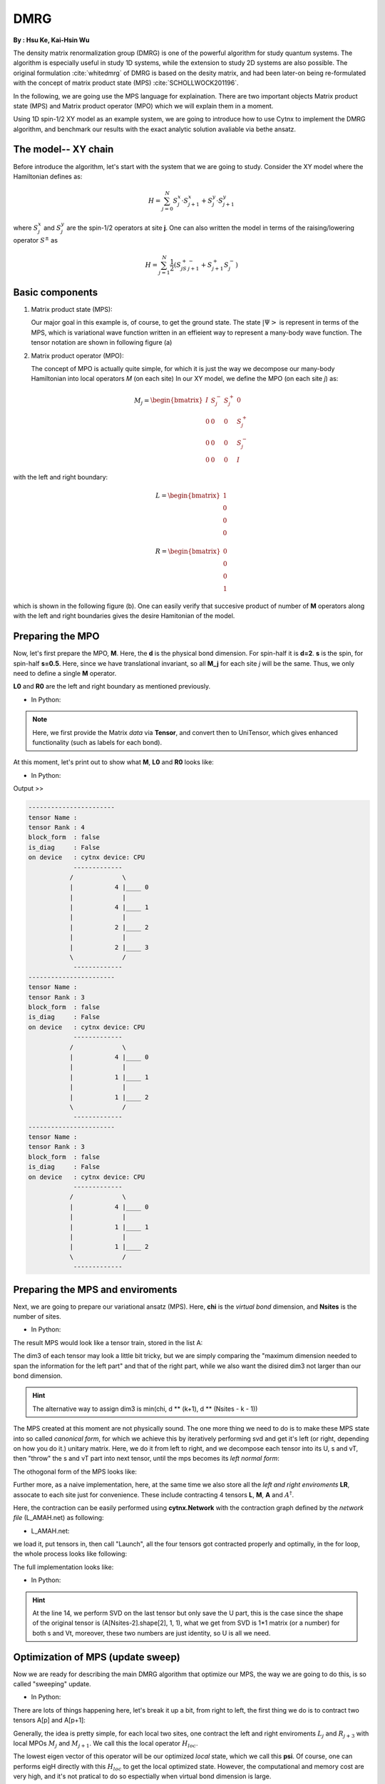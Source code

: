 .. _SectionDMRG:

DMRG
------------
**By : Hsu Ke, Kai-Hsin Wu**

The density matrix renormalization group (DMRG) is one of the powerful algorithm for study quantum systems. 
The algorithm is especially useful in study 1D systems, while the extension to study 2D systems are also possible. The original formulation :cite:`whitedmrg` of DMRG is based on the desity matrix, and had been later-on being re-formulated with the concept of matrix product state (MPS) :cite:`SCHOLLWOCK201196`. 

In the following, we are going use the MPS language for explaination. There are two important objects Matrix product state (MPS) and Matrix product operator (MPO) which we will explain them in a moment. 

Using 1D spin-1/2 XY model as an example system, we are going to introduce how to use Cytnx to implement the DMRG algorithm, and benchmark our results with the exact analytic solution avaliable via bethe ansatz. 

The model-- XY chain
****************************************

Before introduce the algorithm, let's start with the system that we are going to study. Consider the XY model where the Hamiltonian defines as:

.. math::

    H = \sum^N_{j=0} S^x_j \cdot  S^x_{j+1} + S^y_j \cdot S^y_{j+1}

where :math:`S^{x}_j` and :math:`S^{y}_j` are the spin-1/2 operators at site **j**. One can also written the model in terms of the raising/lowering operator :math:`S^{\pm}` as

.. math::
    
    H = \sum^N_{j=1} \frac{1}{2} \left( S^+_jS^-_{j+1} + S^+_{j+1}S^-_{j} \right)


Basic components
*************************

1. Matrix product state (MPS):
 
   Our major goal in this example is, of course, to get the ground state. The state :math:`|\Psi>` is represent in terms of the MPS, which is variational wave function written in an effieient way to represent a many-body wave function. The tensor notation are shown in following figure (a)


2. Matrix product operator (MPO):
 
   The concept of MPO is actually quite simple, for which it is just the way we decompose our many-body Hamiltonian into local operators *M* (on each site) In our XY model, we define the MPO (on each site *j*) as: 
 
.. math::
    
    M_j = \begin{bmatrix}
    I & S^-_j & S^+_j & 0 \\ 
    0 &  0 &  0 & S^+_j\\ 
    0 &  0&   0& S^-_j \\ 
    0 & 0 & 0 & I 
    \end{bmatrix}

with the left and right boundary:

.. math::

    L = \begin{bmatrix}
    1\\ 
    0\\ 
    0\\ 
    0
    \end{bmatrix} 

.. math::

    R = \begin{bmatrix}
    0\\ 
    0\\ 
    0\\ 
    1
    \end{bmatrix}



which is shown in the following figure (b). One can easily verify that succesive product of number of **M** operators  along with the left and right boundaries gives the desire Hamitonian of the model.

.. image:: image/MPSMPO.png
    :width: 400
    :align: center


Preparing the MPO
********************

Now, let's first prepare the MPO, **M**. Here, the **d** is the physical bond dimension. For spin-half it is **d=2**. **s** is the spin, for spin-half **s=0.5**. Here, since we have translational invariant, so all **M_j** for each site *j* will be the same. Thus, we only need to define a single **M** operator.  

**L0** and **R0** are the left and right boundary as mentioned previously. 


* In Python:

.. code-block:: python
    :linenos:
    
    d = 2 #physical dimension
    s = 0.5 #spin-half

    sx = cytnx.physics.spin(0.5,'x')
    sy = cytnx.physics.spin(0.5,'y')
    sp = sx+1j*sy
    sm = sx-1j*sy

    eye = cytnx.eye(d)
    M = cytnx.zeros([4, 4, d, d])
    M[0,0] = M[3,3] = eye
    M[0,1] = M[2,3] = 2**0.5*sp.real()
    M[0,2] = M[1,3] = 2**0.5*sm.real()
    M = cytnx.UniTensor(M,0)

    L0 = cytnx.UniTensor(cytnx.zeros([4,1,1]), rowrank = 0) #Left boundary
    R0 = cytnx.UniTensor(cytnx.zeros([4,1,1]), rowrank = 0) #Right boundary
    L0.get_block_()[0,0,0] = 1.; R0.get_block_()[3,0,0] = 1.

.. Note:: 

    Here, we first provide the Matrix *data* via **Tensor**, and convert then to UniTensor, which gives enhanced functionality (such as labels for each bond). 


At this moment, let's print out to show what **M**, **L0** and **R0** looks like:

* In Python:

.. code-block:: python 
    :linenos:

    M.print_diagram()
    L0.print_diagram()
    R0.print_diagram()


Output >> 

.. code-block:: text

    -----------------------
    tensor Name : 
    tensor Rank : 4
    block_form  : false
    is_diag     : False
    on device   : cytnx device: CPU
                -------------      
               /             \     
               |           4 |____ 0  
               |             |     
               |           4 |____ 1  
               |             |     
               |           2 |____ 2  
               |             |     
               |           2 |____ 3  
               \             /     
                -------------      
    -----------------------
    tensor Name : 
    tensor Rank : 3
    block_form  : false
    is_diag     : False
    on device   : cytnx device: CPU
                -------------      
               /             \     
               |           4 |____ 0  
               |             |     
               |           1 |____ 1  
               |             |     
               |           1 |____ 2  
               \             /     
                -------------      
    -----------------------
    tensor Name : 
    tensor Rank : 3
    block_form  : false
    is_diag     : False
    on device   : cytnx device: CPU
                -------------      
               /             \     
               |           4 |____ 0  
               |             |     
               |           1 |____ 1  
               |             |     
               |           1 |____ 2  
               \             /     
                -------------     


Preparing the MPS and enviroments
***********************************

Next, we are going to prepare our variational ansatz (MPS). Here, **chi** is the *virtual bond* dimension, and **Nsites** is the number of sites. 

* In Python:

.. code-block:: python
    :linenos:
        
    # MPS, chi is virtual bond dimension
    chi = 32
    Nsites = 20
    
    A = [None for i in range(Nsites)]
    A[0] = cytnx.UniTensor(cytnx.random.normal([1, d, min(chi, d)], 0., 1.), rowrank = 2)
    for k in range(1,Nsites):
        dim1 = A[k-1].shape()[2]; dim2 = d;
        dim3 = min(min(chi, A[k-1].shape()[2] * d), d ** (Nsites - k - 1));
        A[k] = cytnx.UniTensor(cytnx.random.normal([dim1, dim2, dim3],0.,1.), rowrank = 2)
        A[k] = A[k].relabels([2*k,2*k+1,2*k+2])


The result MPS would look like a tensor train, stored in the list A:

.. image:: image/dmrg1.png
    :width: 400
    :align: center

The dim3 of each tensor may look a little bit tricky, but we are simply comparing the "maximum dimension needed to span the information for the left part" and that of the right part, while we also want the disired dim3 not larger than our bond dimension.

.. Hint::
    
    The alternative way to assign dim3 is min(chi, d ** (k+1), d ** (Nsites - k - 1))


The MPS created at this moment are not physically sound. The one more thing we need to do is to make these MPS state into so called *canonical form*, for which we achieve this by iteratively performing svd and get it's left (or right, depending on how you do it.) unitary matrix. 
Here, we do it from left to right, and we decompose each tensor into its U, s and vT, then "throw" the s and vT part into next tensor, until the mps becomes its *left normal form*:

.. image:: image/dmrg2.png
    :width: 400
    :align: center

The othogonal form of the MPS looks like:

.. image:: image/dmrg3.png
    :width: 400
    :align: center


Further more, as a naive implementation, here, at the same time we also store all the *left and right enviroments* **LR**, assocate to each site just for convenience. These include contracting 4 tensors **L**, **M**, **A** and :math:`A^\dagger`. 

Here, the contraction can be easily performed using **cytnx.Network** with the contraction graph defined by the *network file* (L_AMAH.net) as following:

* L_AMAH.net:

.. code-block:: python
    :linenos:

    L: -2,-1,-3
    A: -1,-4,1
    M: -2,0,-4,-5
    A_Conj: -3,-5,2
    TOUT: ;0,1,2

we load it, put tensors in, then call "Launch", all the four tensors got contracted properly and optimally, in the for loop, the whole process looks like following:

.. image:: image/dmrg4.png
    :width: 400
    :align: center

The full implementation looks like:


* In Python:

.. code-block:: python
    :linenos:
    
    LR = [None for i in range(Nsites+1)] 
    LR[0]  = L0
    LR[-1] = R0

    for p in range(Nsites - 1):

        ## canonical form: 
        s, A[p] ,vt = cytnx.linalg.Gesvd(A[p])
        A[p+1] = cytnx.Contract(cytnx.Contract(s,vt),A[p+1])

        ## calculate enviroments:
        anet = cytnx.Network("L_AMAH.net")
        anet.PutUniTensors(["L","A","A_Conj","M"],[LR[p],A[p],A[p].Conj(),M]);
        LR[p+1] = anet.Launch(optimal=True);

    _,A[-1] = cytnx.linalg.Gesvd(A[-1],is_U=True,is_vT=False) ## last one.


.. Hint::

    At the line 14, we perform SVD on the last tensor but only save the U part, this is the case since the shape of the original tensor is (A[Nsites-2].shape[2], 1, 1), 
    what we get from SVD is 1*1 matrix (or a number) for both s and Vt, moreover, these two numbers are just identity, so U is all we need.



Optimization of MPS (update sweep)
************************************

Now we are ready for describing the main DMRG algorithm that optimize our MPS, the way we are going to do this, is so called "sweeping" update. 

* In Python:

.. code-block:: python
    :linenos:

    numsweeps = 4 # number of DMRG sweeps
    maxit = 2 # iterations of Lanczos method
    krydim = 4 # dimension of Krylov subspace

    for p in range(Nsites-2,-1,-1): 
        #print(p)

        dim_l = A[p].shape()[0];
        dim_r = A[p+1].shape()[2];


        psi = cytnx.Contract(A[p],A[p+1]) ## contract

        lbl = psi.labels() ## memorize label
        psi_T = psi.get_block_(); psi_T.flatten_() ## flatten to 1d

        psi_T, Entemp = optimize_psi(psi_T, (LR[p],M,M,LR[p+2]), maxit, krydim)
        psi_T.reshape_(dim_l,d,d,dim_r) ## convert psi back to 4-leg form 
        psi = cytnx.UniTensor(psi_T, rowrank = 2);    
        psi = psi.relabels(lbl)
        Ekeep.append(Entemp)
        
        new_dim = min(dim_l*d,dim_r*d,chi)

        lbl = A[p].labels() #memorize label
        lbl_ = A[p+1].labels() #memorize label
        s,A[p],A[p+1] = cytnx.linalg.Svd_truncate(psi,new_dim)
        A[p+1].set_labels(lbl_) #set the label back to be consistent

        slabel = s.labels()
        s = s/s.get_block_().Norm().item() 
        s = s.relabels(slabel)


        A[p] = cytnx.Contract(A[p],s) ## absorb s into next neighbor
        A[p].set_labels(lbl) #set the label back to be consistent

        # A[p].print_diagram()
        # A[p+1].print_diagram()

        # update LR from right to left:
        anet = cytnx.Network("R_AMAH.net")
        anet.PutUniTensors(["R","B","M","B_Conj"],[LR[p+2],A[p+1],M,A[p+1].Conj()])
        LR[p+1] = anet.Launch(optimal=True)
        
        print('Sweep[r->l]: %d/%d, Loc:%d,Energy: %f'%(k,numsweeps,p,Ekeep[-1]))

    lbl = A[0].labels() #memorize label
    A[0].set_rowrank(1)
    _,A[0] = cytnx.linalg.Gesvd(A[0],is_U=False, is_vT=True)
    A[0].set_labels(lbl) #set the label back to be consistent

There are lots of things happening here, let's break it up a bit, from right to left, the first thing we do is to contract two tensors A[p] and A[p+1]:

.. image:: image/dmrg5.png
    :width: 400
    :align: center


Generally, the idea is pretty simple, for each local two sites, one contract the left and right enviroments :math:`L_{j}` and :math:`R_{j+3}` with local MPOs :math:`M_{j}` and :math:`M_{j+1}`. We call this the local operator :math:`H_{loc}`. 

The lowest eigen vector of this operator will be our optimized *local* state, which we call this **psi**. Of course, one can performs eigH directly with this :math:`H_{loc}` to get the local optimized state. However, the computational and memory cost are very high, and it's not pratical to do so espectially when virtual bond dimension is large. 

Instead, we use iterative solver (Lanczos method) to get our ground state, and use the **A[p]** and **A[p+1]** as our initial trial state for performing Lanczos with our local operator :math:`H_{loc}`.
 
The :math:`H_{loc}` is obtained by the following projector.net network:


* projector.net:

.. code-block:: python
    :linenos:

    psi: -1,-2,-3,-4
    L: -5,-1,0
    R: -7,-4,3
    M1: -5,-6,-2,1
    M2: -6,-7,-3,2
    TOUT: ;0,1,2,3
    
which in tensor notation looks like this:

.. image:: image/dmrg6.png
    :width: 400
    :align: center


To ultilize the Lanczos function, the opertion of acting Hamitonian (which involves contraction using a network) is implemented using LinOp class (See Iterative Solver section for furtuer details). 

* In Python:

.. code-block:: python
    :linenos:

    class Hxx(cytnx.LinOp):

        def __init__(self, anet, shapes, psidim):
            cytnx.LinOp.__init__(self,"mv", psidim, cytnx.Type.Double, cytnx.Device.cpu)
            self.anet = anet
            self.shapes = shapes

        def matvec(self, v):
            v_ = v.clone()
            psi_u = cytnx.UniTensor(v_, 0) ## share memory, no copy
            psi_u.reshape_(*self.shapes)
            self.anet.PutUniTensor("psi",psi_u)
            out = self.anet.Launch(optimal=True).get_block_() # get_block_ without copy
            out.flatten_() ## only change meta, without copy.
            return out

.. Hint::
    the class itself contain this projector network and do the contraction job for the input vector(state).
    We then pass this linear operation to the Lanczos algorithm to use as the operation of optimization. 


So now the optimize_psi function looks like:

* In Python:

.. code-block:: python
    :linenos:

    def optimize_psi(psivec, functArgs, maxit=2, krydim=4):

        L,M1,M2,R = functArgs
        pshape = [L.shape()[1],M1.shape()[2],M2.shape()[2],R.shape()[1]]

        anet = cytnx.Network("projector.net")
        anet.PutUniTensor("M2",M2)
        anet.PutUniTensors(["L","M1","R"],[L,M1,R])

        H = Hxx(anet, pshape, len(psivec))
        energy, psivec = cytnx.linalg.Lanczos(Hop = H, method = "ER", Maxiter = 4, CvgCrit = 9999999999, Tin = psivec, max_krydim = krydim)

        return psivec, energy[0].item()

Where we constructed the network (put tensors in) then pass it to our linear operation H.

Now, we get our energy and ground state for a two-sites system, after some re-labeling (in order to contract UniTensor) and reshape, 
we have to make our psi into the canonical form, for which we do the SVD for the ground state we just obtained, then let the left hand side site keep the U and s, while the other site became Vt. The intermediate bond are truncated such that the maximum virtual bond dimension is limited to **chi**. 

* In Python:
  
.. code-block:: python
    :linenos:

    new_dim = min(dim_l*d,dim_r*d,chi)

    lbl = A[p].labels() #memorize label
    lbl_ = A[p+1].labels() #memorize label
    s,A[p],A[p+1] = cytnx.linalg.Svd_truncate(psi,new_dim)
    A[p+1].set_labels(lbl_) #set the label back to be consistent

    slabel = s.labels()
    s = s/s.get_block_().Norm().item() 
    s = s.relabels(slabel)


    A[p] = cytnx.Contract(A[p],s) ## absorb s into next neighbor
    A[p].set_labels(lbl) #set the label back to be consistent


.. image:: image/dmrg7.png
    :width: 400
    :align: center


.. image:: image/dmrg8.png
    :width: 400
    :align: center

remember that the right hand side vTs are obtained after we do the optimization, those are immediately used to calculate the updated right enviroment using the network

* R_AMAH.net:

.. code-block:: python
    :linenos:

    R: -2,-1,-3
    B: 1,-4,-1
    M: 0,-2,-4,-5
    B_Conj: 2,-5,-3
    TOUT: ;0,1,2

graphically it looks like:

.. image:: image/dmrg8-2.png
    :width: 470
    :align: center

So our enviroments are also updated by the vT from the optimized two-side states.

.. Hint::
    
    The Svd_truncate is used to limit the tensor size, followed by a normalization on singular values, which is the physical requirement for the state of the whole system to be in the Schimit form.


The for loop is finished, now we arrived at the left end of the system, with the last two line

* In Python:

.. code-block:: python
    :linenos:

    lbl = A[0].labels() #memorize label
    A[0].set_rowrank(1)
    _,A[0] = cytnx.linalg.Gesvd(A[0],is_U=False, is_vT=True)
    A[0].set_labels(lbl) #set the label back to be consistent

looks like the same as we did for the right-end site in the beginning, this time we saves the vT, the purpose of the 
set_rowrank(1) is only for the convenience of calling Svd/Svd_truncate in the next sweeping procedure from left to right. 


We can now sweep from left to the right. The code is pretty much the same as we went through, with only a few modifications. 

So we are done! With the other loop to control the number of times we sweep, we get the full DMRG sweep code:

* In Python:

.. code-block:: python
    :linenos:

    ## DMRG sweep
    ##>>>>>>>>>>>>>>>>>>>>>>>>>>>>>>>>>>>>>>>>>>>>>>>>>>>>>>>>>>>>>>>>>

    Ekeep = []

    for k in range(1, numsweeps+2):   

        for p in range(Nsites-2,-1,-1): 
            #print(p)

            dim_l = A[p].shape()[0];
            dim_r = A[p+1].shape()[2];


            psi = cytnx.Contract(A[p],A[p+1]) ## contract

            lbl = psi.labels() ## memorize label
            psi_T = psi.get_block_(); psi_T.flatten_() ## flatten to 1d

            psi_T, Entemp = optimize_psi(psi_T, (LR[p],M,M,LR[p+2]), maxit, krydim)
            psi_T.reshape_(dim_l,d,d,dim_r) ## convert psi back to 4-leg form 
            psi = cytnx.UniTensor(psi_T, rowrank = 2);    
            psi = psi.relabels(lbl)
            Ekeep.append(Entemp)
            
            new_dim = min(dim_l*d,dim_r*d,chi)

            lbl = A[p].labels() #memorize label
            lbl_ = A[p+1].labels() #memorize label
            s,A[p],A[p+1] = cytnx.linalg.Svd_truncate(psi,new_dim)
            A[p+1].set_labels(lbl_) #set the label back to be consistent

            slabel = s.labels()
            s = s/s.get_block_().Norm().item() 
            s = s.relabels(slabel)


            A[p] = cytnx.Contract(A[p],s) ## absorb s into next neighbor
            A[p].set_labels(lbl) #set the label back to be consistent

            # A[p].print_diagram()
            # A[p+1].print_diagram()

            # update LR from right to left:
            anet = cytnx.Network("R_AMAH.net")
            anet.PutUniTensors(["R","B","M","B_Conj"],[LR[p+2],A[p+1],M,A[p+1].Conj()])
            LR[p+1] = anet.Launch(optimal=True)
            
            print('Sweep[r->l]: %d/%d, Loc:%d,Energy: %f'%(k,numsweeps,p,Ekeep[-1]))

        lbl = A[0].labels() #memorize label
        A[0].set_rowrank(1)
        _,A[0] = cytnx.linalg.Gesvd(A[0],is_U=False, is_vT=True)
        A[0].set_labels(lbl) #set the label back to be consistent

        for p in range(Nsites-1):
            dim_l = A[p].shape()[0]
            dim_r = A[p+1].shape()[2]

            psi = cytnx.Contract(A[p],A[p+1]) ## contract
            lbl = psi.labels() ## memorize label
            psi_T = psi.get_block_(); psi_T.flatten_() ## flatten to 1d
            psi_T, Entemp = optimize_psi(psi_T, (LR[p],M,M,LR[p+2]), maxit, krydim)
            psi_T.reshape_(dim_l,d,d,dim_r)## convert psi back to 4-leg form 
            psi = cytnx.UniTensor(psi_T, rowrank = 2); 
            psi = psi.relabels(lbl)
            Ekeep.append(Entemp);
            
            new_dim = min(dim_l*d,dim_r*d,chi)

            lbl = A[p].labels() #memorize label
            lbl_ = A[p+1].labels() #memorize label

            s,A[p],A[p+1] = cytnx.linalg.Svd_truncate(psi,new_dim)
            A[p].set_labels(lbl) #set the label back to be consistent

            # s = s/s.get_block_().Norm().item()
            slabel = s.labels()
            s = s/s.get_block_().Norm().item() 
            s = s.relabels(slabel)

            A[p+1] = cytnx.Contract(s,A[p+1]) ## absorb s into next neighbor.
            A[p+1].set_labels(lbl_) #set the label back to be consistent

            anet = cytnx.Network("L_AMAH.net")
            anet.PutUniTensors(["L","A","A_Conj","M"],[LR[p],A[p],A[p].Conj(),M])
            LR[p+1] = anet.Launch(optimal=True);

            print('Sweep[l->r]: %d/%d, Loc: %d,Energy: %f' % (k, numsweeps, p, Ekeep[-1]))

        lbl = A[-1].labels() #memorize label
        A[-1].set_rowrank(2)
        _,A[-1] = cytnx.linalg.Gesvd(A[-1],is_U=True,is_vT=False) ## last one.
        A[-1].set_labels(lbl) #set the label back to be consistent

        print('done : %d'% k)

Results
************************************

Here, we plot the energy as a function of iteration. We see that after iterations, the energy successfully converge to a value that is consistent with the exact solution. 

* In Python:

.. code-block:: python
    :linenos:

    #### Compare with exact results (computed from free fermions)
    from numpy import linalg as LA
    # import matplotlib.pyplot as plt
    H = np.diag(np.ones(Nsites-1),k=1) + np.diag(np.ones(Nsites-1),k=-1)
    D = LA.eigvalsh(H)
    EnExact = 2*sum(D[D < 0])

    ##### Plot results
    plt.figure(1)
    plt.yscale('log')
    plt.plot(range(len(Ekeep)), np.array(Ekeep) - EnExact, 'b', label="chi = %d"%(chi), marker = 'o')
    plt.legend()
    plt.title('DMRG for XX model')
    plt.xlabel('Update Step')
    plt.ylabel('Ground Energy Error')
    plt.show()

For the 20 sites system, the result is:

.. image:: image/dmrg_res.png
    :width: 450
    :align: center

.. bibliography:: ref.dmrg.bib
    :cited:

